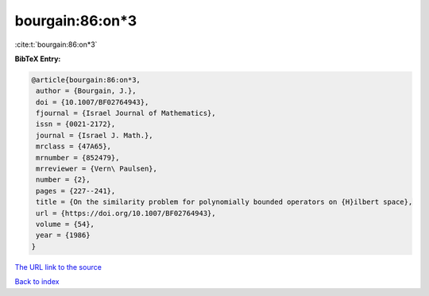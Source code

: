 bourgain:86:on*3
================

:cite:t:`bourgain:86:on*3`

**BibTeX Entry:**

.. code-block:: bibtex

   @article{bourgain:86:on*3,
    author = {Bourgain, J.},
    doi = {10.1007/BF02764943},
    fjournal = {Israel Journal of Mathematics},
    issn = {0021-2172},
    journal = {Israel J. Math.},
    mrclass = {47A65},
    mrnumber = {852479},
    mrreviewer = {Vern\ Paulsen},
    number = {2},
    pages = {227--241},
    title = {On the similarity problem for polynomially bounded operators on {H}ilbert space},
    url = {https://doi.org/10.1007/BF02764943},
    volume = {54},
    year = {1986}
   }
`The URL link to the source <ttps://doi.org/10.1007/BF02764943}>`_


`Back to index <../By-Cite-Keys.html>`_
